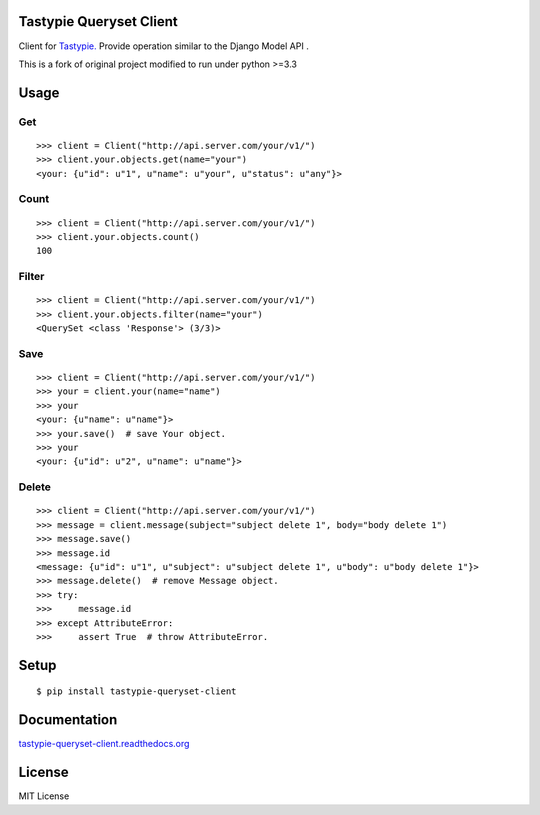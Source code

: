 Tastypie Queryset Client
========================

Client for `Tastypie. <https://github.com/toastdriven/django-tastypie>`_ Provide operation similar to the Django Model API .

This is a fork of original project modified to run under python >=3.3

Usage
=====

Get
------

::

    >>> client = Client("http://api.server.com/your/v1/")
    >>> client.your.objects.get(name="your")
    <your: {u"id": u"1", u"name": u"your", u"status": u"any"}>

Count
------

::

    >>> client = Client("http://api.server.com/your/v1/")
    >>> client.your.objects.count()
    100

Filter
------

::

    >>> client = Client("http://api.server.com/your/v1/")
    >>> client.your.objects.filter(name="your")
    <QuerySet <class 'Response'> (3/3)>


Save
----

::

    >>> client = Client("http://api.server.com/your/v1/")
    >>> your = client.your(name="name")
    >>> your
    <your: {u"name": u"name"}>
    >>> your.save()  # save Your object.
    >>> your
    <your: {u"id": u"2", u"name": u"name"}>


Delete
------

::

    >>> client = Client("http://api.server.com/your/v1/")
    >>> message = client.message(subject="subject delete 1", body="body delete 1")
    >>> message.save()
    >>> message.id
    <message: {u"id": u"1", u"subject": u"subject delete 1", u"body": u"body delete 1"}>
    >>> message.delete()  # remove Message object.
    >>> try:
    >>>     message.id
    >>> except AttributeError:
    >>>     assert True  # throw AttributeError.


Setup
=====

::

    $ pip install tastypie-queryset-client

Documentation
==============

`tastypie-queryset-client.readthedocs.org <http://tastypie-queryset-client.readthedocs.org>`_

License
=======
MIT License
